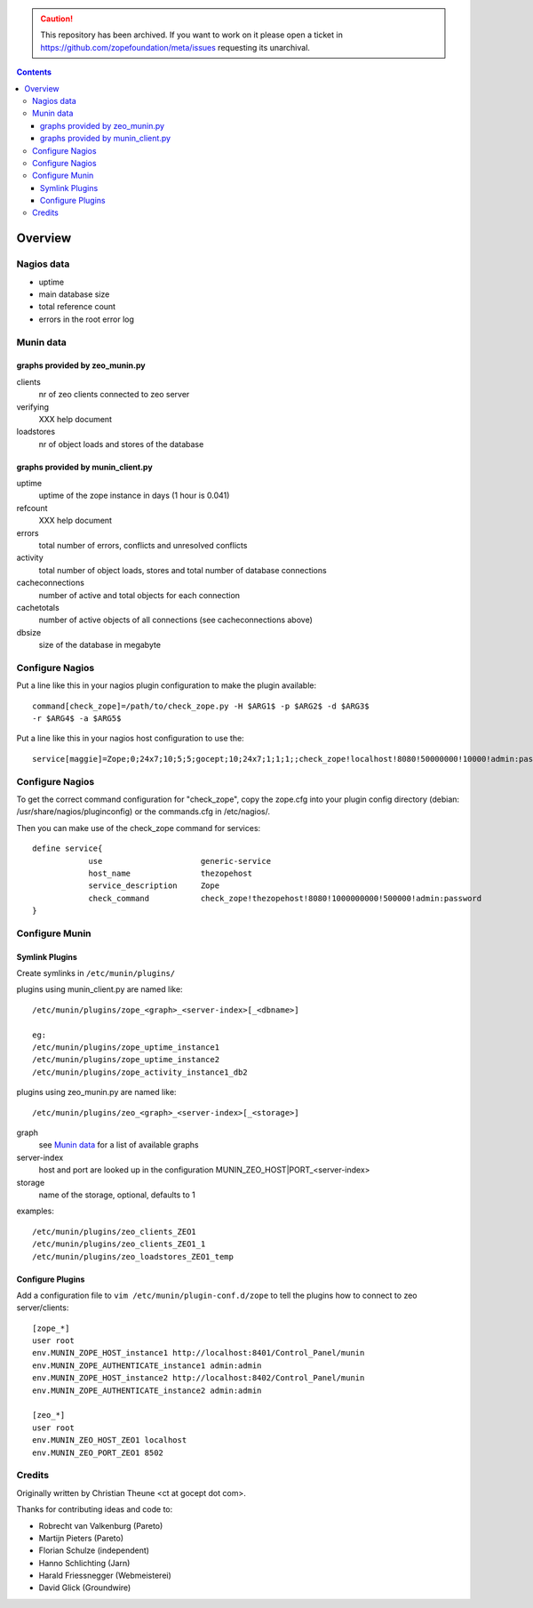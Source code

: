 .. caution:: 

    This repository has been archived. If you want to work on it please open a ticket in https://github.com/zopefoundation/meta/issues requesting its unarchival.

.. contents::

Overview
========

Nagios data
-----------

- uptime
- main database size
- total reference count
- errors in the root error log

Munin data
----------

graphs provided by zeo_munin.py
```````````````````````````````

clients
  nr of zeo clients connected to zeo server

verifying
  XXX help document

loadstores
  nr of object loads and stores of the database


graphs provided by munin_client.py
``````````````````````````````````

uptime
  uptime of the zope instance in days (1 hour is 0.041)

refcount
  XXX help document

errors
  total number of errors, conflicts and unresolved conflicts

activity
  total number of object loads, stores and
  total number of database connections

cacheconnections
  number of active and total objects for each connection

cachetotals
  number of active objects of all connections
  (see cacheconnections above)

dbsize
  size of the database in megabyte


Configure Nagios
----------------

Put a line like this in your nagios plugin configuration to make the plugin
available::

  command[check_zope]=/path/to/check_zope.py -H $ARG1$ -p $ARG2$ -d $ARG3$
  -r $ARG4$ -a $ARG5$

Put a line like this in your nagios host configuration to use the::

  service[maggie]=Zope;0;24x7;10;5;5;gocept;10;24x7;1;1;1;;check_zope!localhost!8080!50000000!10000!admin:password

Configure Nagios
----------------

To get the correct command configuration for "check_zope", copy the zope.cfg
into your plugin config directory (debian: /usr/share/nagios/pluginconfig) or
the commands.cfg in /etc/nagios/.

Then you can make use of the check_zope command for services::

  define service{
              use                     generic-service
              host_name               thezopehost
              service_description     Zope
              check_command           check_zope!thezopehost!8080!1000000000!500000!admin:password
  }

Configure Munin
---------------

Symlink Plugins
```````````````

Create symlinks in ``/etc/munin/plugins/``

plugins using munin_client.py are named like::

  /etc/munin/plugins/zope_<graph>_<server-index>[_<dbname>]

  eg:
  /etc/munin/plugins/zope_uptime_instance1
  /etc/munin/plugins/zope_uptime_instance2
  /etc/munin/plugins/zope_activity_instance1_db2

plugins using zeo_munin.py are named like::

  /etc/munin/plugins/zeo_<graph>_<server-index>[_<storage>]

graph
  see `Munin data`_ for a list of available graphs

server-index
  host and port are looked up in the configuration
  MUNIN_ZEO_HOST|PORT_<server-index>

storage
  name of the storage, optional, defaults to 1


examples::

  /etc/munin/plugins/zeo_clients_ZEO1
  /etc/munin/plugins/zeo_clients_ZEO1_1
  /etc/munin/plugins/zeo_loadstores_ZEO1_temp



Configure Plugins
`````````````````

Add a configuration file to ``vim /etc/munin/plugin-conf.d/zope``
to tell the plugins how to connect to zeo server/clients::

  [zope_*]
  user root
  env.MUNIN_ZOPE_HOST_instance1 http://localhost:8401/Control_Panel/munin
  env.MUNIN_ZOPE_AUTHENTICATE_instance1 admin:admin
  env.MUNIN_ZOPE_HOST_instance2 http://localhost:8402/Control_Panel/munin
  env.MUNIN_ZOPE_AUTHENTICATE_instance2 admin:admin

  [zeo_*]
  user root
  env.MUNIN_ZEO_HOST_ZEO1 localhost
  env.MUNIN_ZEO_PORT_ZEO1 8502


Credits
-------

Originally written by Christian Theune <ct at gocept dot com>.

Thanks for contributing ideas and code to:

- Robrecht van Valkenburg (Pareto)
- Martijn Pieters (Pareto)
- Florian Schulze (independent)
- Hanno Schlichting (Jarn)
- Harald Friessnegger (Webmeisterei)
- David Glick (Groundwire)

